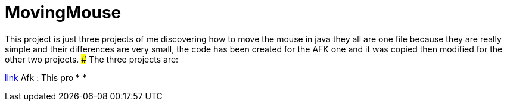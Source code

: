 # MovingMouse

This project is just three projects of me discovering how to move the mouse in java they all are one file because they are really simple and their differences are very small, the code has been created for the AFK one and it was copied then modified for the other two projects.
### The three projects are:

link:/Afk[link] Afk : This pro
*
*
